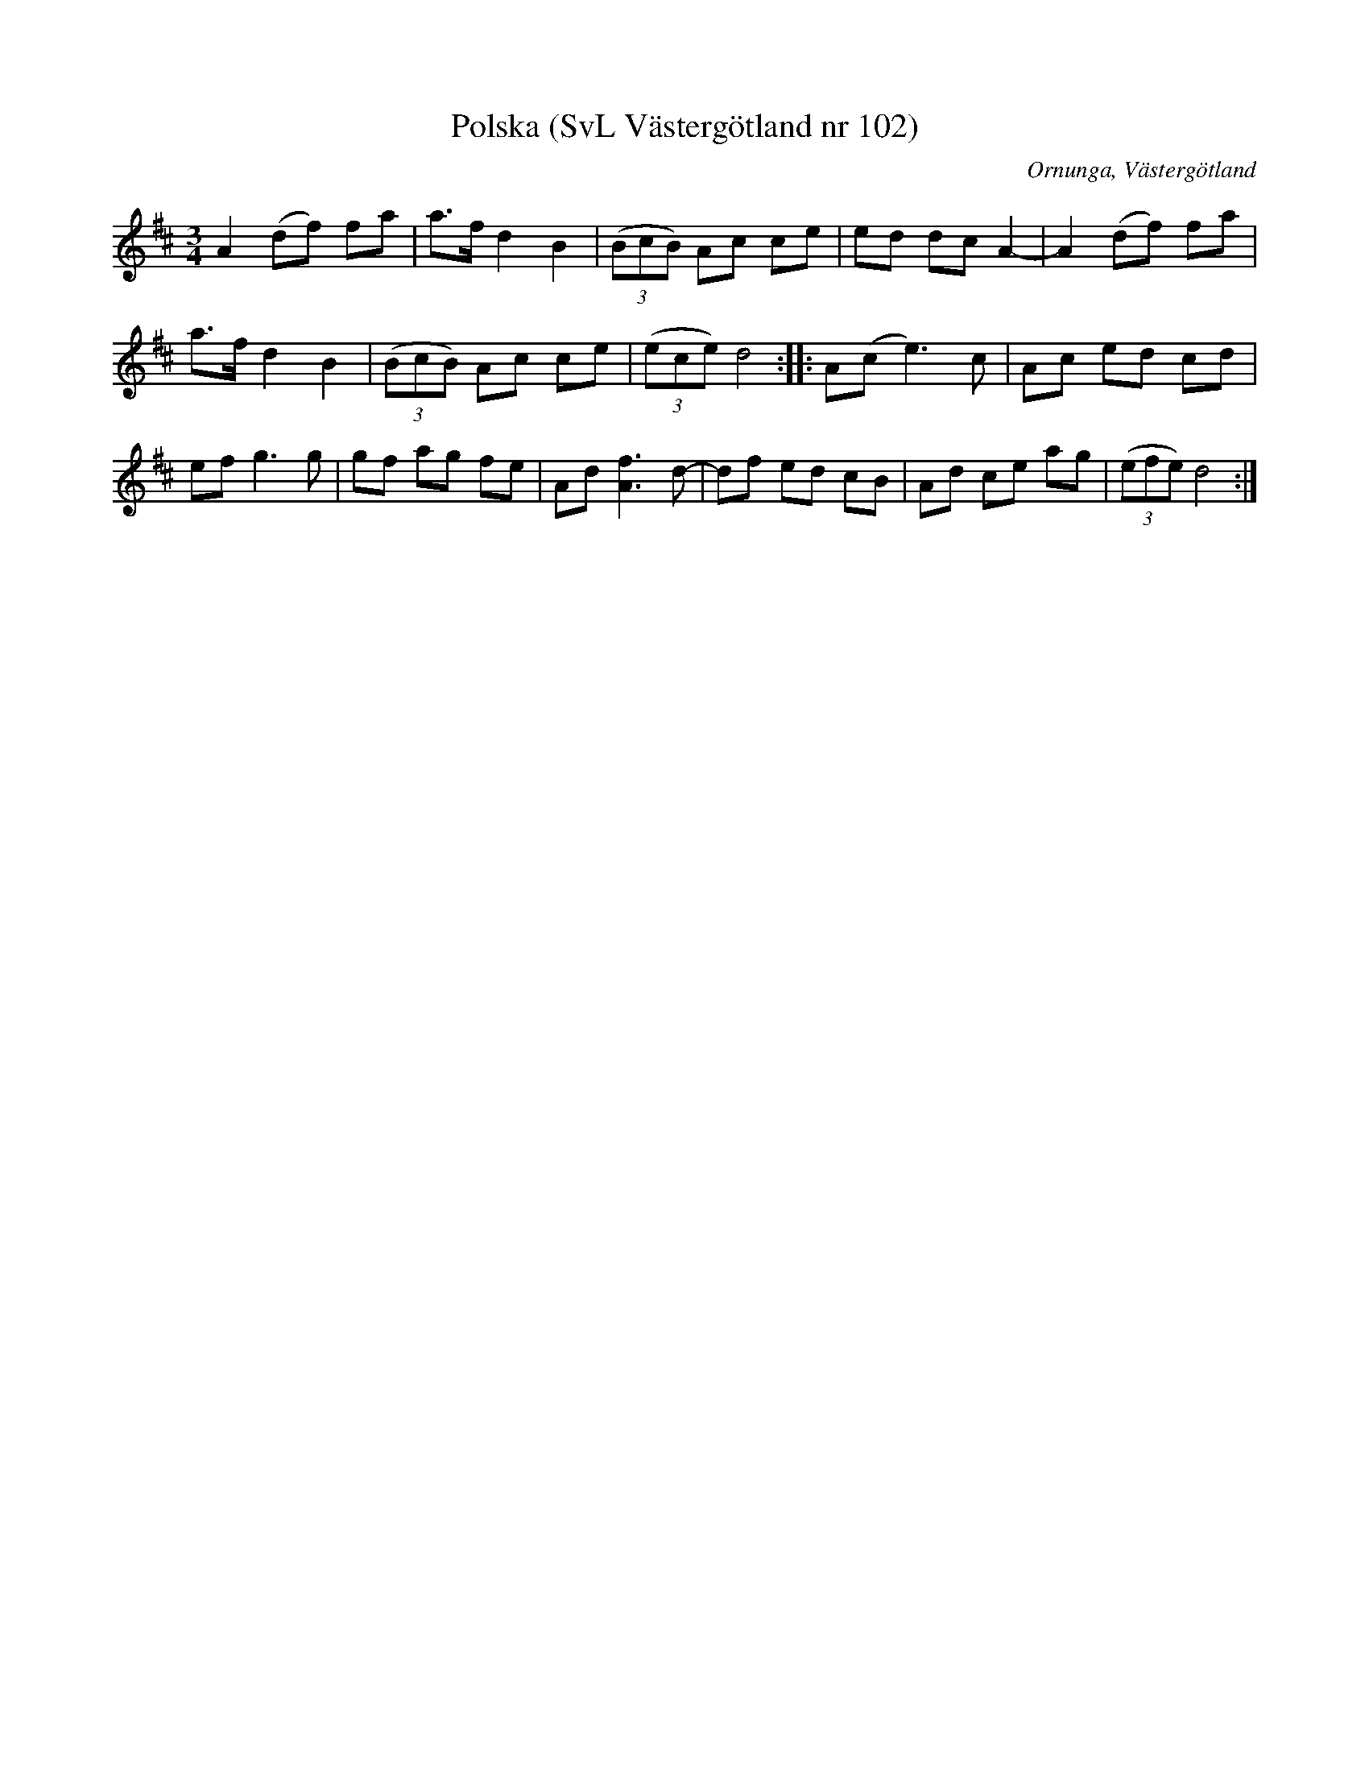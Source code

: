 %%abc-charset utf-8

X:102
T:Polska (SvL Västergötland nr 102)
H:Pettersson hörde polskan sjungas när han var barn.
M:3/4
L:1/8
B:Svenska Låtar, Västergötland, nr 102
B:och på smus.se
N:Uppt. av Olof Andersson 1929
O:Ornunga, Västergötland
R:Polska
S:Johan Albert Pettersson
Z:Per Oldberg 2012-07-26
K:D
A2 (df) fa | a>f d2B2 | ((3BcB) Ac ce | ed dc A2- | A2(df) fa | 
a>f d2B2 | ((3BcB) Ac ce | ((3ece) d4 :: A(c e3)c | Ac ed cd | 
ef g3g | gf ag fe | Ad [A3f3] d- | df ed cB | Ad ce ag | ((3efe) d4 :|

